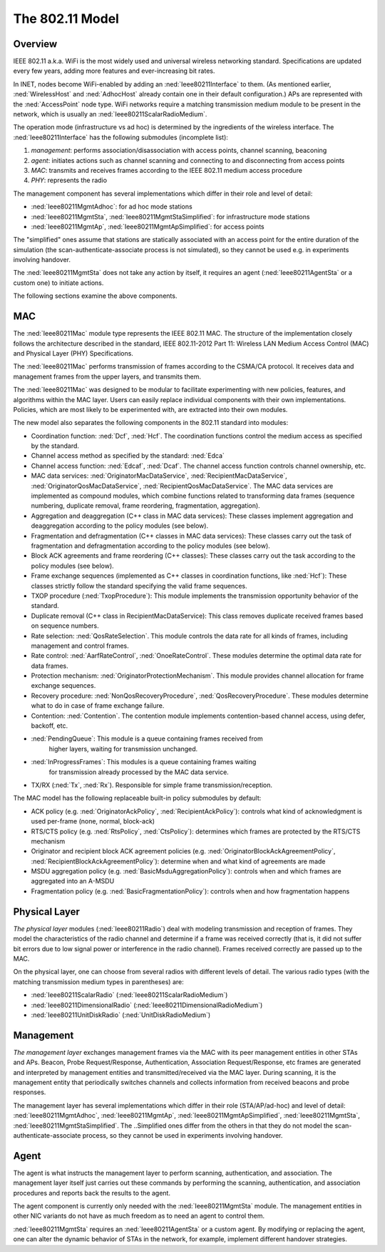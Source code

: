 .. _ug:cha:80211:

The 802.11 Model
================

.. _ug:sec:80211:overview:

Overview
--------

IEEE 802.11 a.k.a. WiFi is the most widely used and universal wireless
networking standard. Specifications are updated every few years, adding
more features and ever-increasing bit rates.

In INET, nodes become WiFi-enabled by adding an :ned:`Ieee80211Interface`
to them. (As mentioned earlier, :ned:`WirelessHost` and :ned:`AdhocHost`
already contain one in their default configuration.) APs are represented
with the :ned:`AccessPoint` node type. WiFi networks require a matching
transmission medium module to be present in the network, which is
usually an :ned:`Ieee80211ScalarRadioMedium`.

The operation mode (infrastructure vs ad hoc) is determined by the
ingredients of the wireless interface. The :ned:`Ieee80211Interface` has the
following submodules (incomplete list):

#. *management*: performs association/disassociation with access points,
   channel scanning, beaconing

#. *agent*: initiates actions such as channel scanning and connecting to
   and disconnecting from access points

#. *MAC*: transmits and receives frames according to the IEEE 802.11
   medium access procedure

#. *PHY*: represents the radio

The management component has several implementations which differ in
their role and level of detail:

-  :ned:`Ieee80211MgmtAdhoc`: for ad hoc mode stations

-  :ned:`Ieee80211MgmtSta`, :ned:`Ieee80211MgmtStaSimplified`: for
   infrastructure mode stations

-  :ned:`Ieee80211MgmtAp`, :ned:`Ieee80211MgmtApSimplified`: for access
   points

The "simplified" ones assume that stations are statically associated with
an access point for the entire duration of the simulation (the
scan-authenticate-associate process is not simulated), so they cannot be
used e.g. in experiments involving handover.

The :ned:`Ieee80211MgmtSta` does not take any action by itself, it
requires an agent (:ned:`Ieee80211AgentSta` or a custom one) to initiate
actions.

The following sections examine the above components.

.. _ug:sec:80211:mac:

MAC
---

The :ned:`Ieee80211Mac` module type represents the IEEE 802.11 MAC. The
structure of the implementation closely follows the architecture described in
the standard, IEEE 802.11-2012 Part 11: Wireless LAN Medium Access Control (MAC)
and Physical Layer (PHY) Specifications.

The :ned:`Ieee80211Mac` performs transmission of frames according to the
CSMA/CA protocol. It receives data and management frames from the upper
layers, and transmits them.

The :ned:`Ieee80211Mac` was designed to be modular to facilitate
experimenting with new policies, features, and algorithms within the MAC
layer. Users can easily replace individual components with their own
implementations. Policies, which are most likely to be experimented with,
are extracted into their own modules.

The new model also separates the following components in the 802.11 standard
into modules:

-  Coordination function: :ned:`Dcf`, :ned:`Hcf`. The coordination functions
   control the medium access as specified by the standard.

-  Channel access method as specified by the standard: :ned:`Edca`

-  Channel access function: :ned:`Edcaf`, :ned:`Dcaf`. The channel access
   function controls channel ownership, etc.

-  MAC data services: :ned:`OriginatorMacDataService`,
   :ned:`RecipientMacDataService`, :ned:`OriginatorQosMacDataService`,
   :ned:`RecipientQosMacDataService`. The MAC data services are implemented as
   compound modules, which combine functions related to transforming data frames
   (sequence numbering, duplicate removal, frame reordering, fragmentation,
   aggregation).

-  Aggregation and deaggregation (C++ class in MAC data services): These classes
   implement aggregation and deaggregation according to the policy modules (see
   below).

-  Fragmentation and defragmentation (C++ classes in MAC data services): These
   classes carry out the task of fragmentation and defragmentation according to
   the policy modules (see below).

-  Block ACK agreements and frame reordering (C++ classes): These classes carry
   out the task according to the policy modules (see below).

-  Frame exchange sequences (implemented as C++ classes in coordination
   functions, like :ned:`Hcf`): These classes strictly follow the standard
   specifying the valid frame sequences.

-  TXOP procedure (:ned:`TxopProcedure`): This module implements the
   transmission opportunity behavior of the standard.

-  Duplicate removal (C++ class in RecipientMacDataService): This class removes
   duplicate received frames based on sequence numbers.

-  Rate selection: :ned:`QosRateSelection`. This module controls the data rate
   for all kinds of frames, including management and control frames.

-  Rate control: :ned:`AarfRateControl`, :ned:`OnoeRateControl`. These modules
   determine the optimal data rate for data frames.

-  Protection mechanism: :ned:`OriginatorProtectionMechanism`. This module
   provides channel allocation for frame exchange sequences.

-  Recovery procedure: :ned:`NonQosRecoveryProcedure`,
   :ned:`QosRecoveryProcedure`. These modules determine what to do in case of
   frame exchange failure.

-  Contention: :ned:`Contention`. The contention module implements
   contention-based channel access, using defer, backoff, etc.

-  :ned:`PendingQueue`: This module is a queue containing frames received from
     higher layers, waiting for transmission unchanged.

-  :ned:`InProgressFrames`: This modules is a queue containing frames waiting
     for transmission already processed by the MAC data service.

-  TX/RX (:ned:`Tx`, :ned:`Rx`). Responsible for simple frame
   transmission/reception.

The MAC model has the following replaceable built-in policy submodules by default:

.. -  :ned:`OriginatorAckPolicy` and :ned:`RecipientAckPolicy`

.. -  :ned:`RtsPolicy` and :ned:`CtsPolicy`

.. -  :ned:`OriginatorBlockAckAgreementPolicy` and :ned:`RecipientBlockAckAgreementPolicy`

.. -  :ned:`BasicMsduAggregationPolicy`

.. -  :ned:`BasicFragmentationPolicy`

.. , with the default modules in parentheses:

-  ACK policy (e.g. :ned:`OriginatorAckPolicy`, :ned:`RecipientAckPolicy`):
   controls what kind of acknowledgment is used per-frame (none, normal,
   block-ack)

-  RTS/CTS policy (e.g. :ned:`RtsPolicy`, :ned:`CtsPolicy`): determines which
   frames are protected by the RTS/CTS mechanism

-  Originator and recipient block ACK agreement policies (e.g.
   :ned:`OriginatorBlockAckAgreementPolicy`,
   :ned:`RecipientBlockAckAgreementPolicy`): determine when and what kind of
   agreements are made

-  MSDU aggregation policy (e.g. :ned:`BasicMsduAggregationPolicy`): controls
   when and which frames are aggregated into an A-MSDU

-  Fragmentation policy (e.g. :ned:`BasicFragmentationPolicy`): controls when
   and how fragmentation happens

.. For example, a lot of these modules are located in the *hcf* submodule of the MAC:

   .. figure:: figures/hcf.png
      :align: center

.. _ug:sec:80211:physical-layer:

Physical Layer
--------------

*The physical layer* modules (:ned:`Ieee80211Radio`) deal with modeling
transmission and reception of frames. They model the characteristics of
the radio channel and determine if a frame was received correctly (that
is, it did not suffer bit errors due to low signal power or interference
in the radio channel). Frames received correctly are passed up to the
MAC.

On the physical layer, one can choose from several radios with different
levels of detail. The various radio types (with the matching
transmission medium types in parentheses) are:

-  :ned:`Ieee80211ScalarRadio` (:ned:`Ieee80211ScalarRadioMedium`)

-  :ned:`Ieee80211DimensionalRadio`
   (:ned:`Ieee80211DimensionalRadioMedium`)

-  :ned:`Ieee80211UnitDiskRadio` (:ned:`UnitDiskRadioMedium`)

.. _ug:sec:80211:management:

Management
----------

*The management layer* exchanges management frames via the MAC with its
peer management entities in other STAs and APs. Beacon, Probe
Request/Response, Authentication, Association Request/Response, etc
frames are generated and interpreted by management entities and
transmitted/received via the MAC layer. During scanning, it is the
management entity that periodically switches channels and collects
information from received beacons and probe responses.

The management layer has several implementations which differ in their
role (STA/AP/ad-hoc) and level of detail: :ned:`Ieee80211MgmtAdhoc`,
:ned:`Ieee80211MgmtAp`, :ned:`Ieee80211MgmtApSimplified`,
:ned:`Ieee80211MgmtSta`, :ned:`Ieee80211MgmtStaSimplified`. The
..Simplified ones differ from the others in that they do not model the
scan-authenticate-associate process, so they cannot be used in
experiments involving handover.

.. _ug:sec:80211:agent:

Agent
-----

The agent is what instructs the management layer to perform scanning,
authentication, and association. The management layer itself just carries
out these commands by performing the scanning, authentication, and
association procedures and reports back the results to the agent.

The agent component is currently only needed with the
:ned:`Ieee80211MgmtSta` module. The management entities in other NIC
variants do not have as much freedom as to need an agent to control
them.

:ned:`Ieee80211MgmtSta` requires an :ned:`Ieee80211AgentSta` or a custom
agent. By modifying or replacing the agent, one can alter the dynamic
behavior of STAs in the network, for example, implement different
handover strategies.